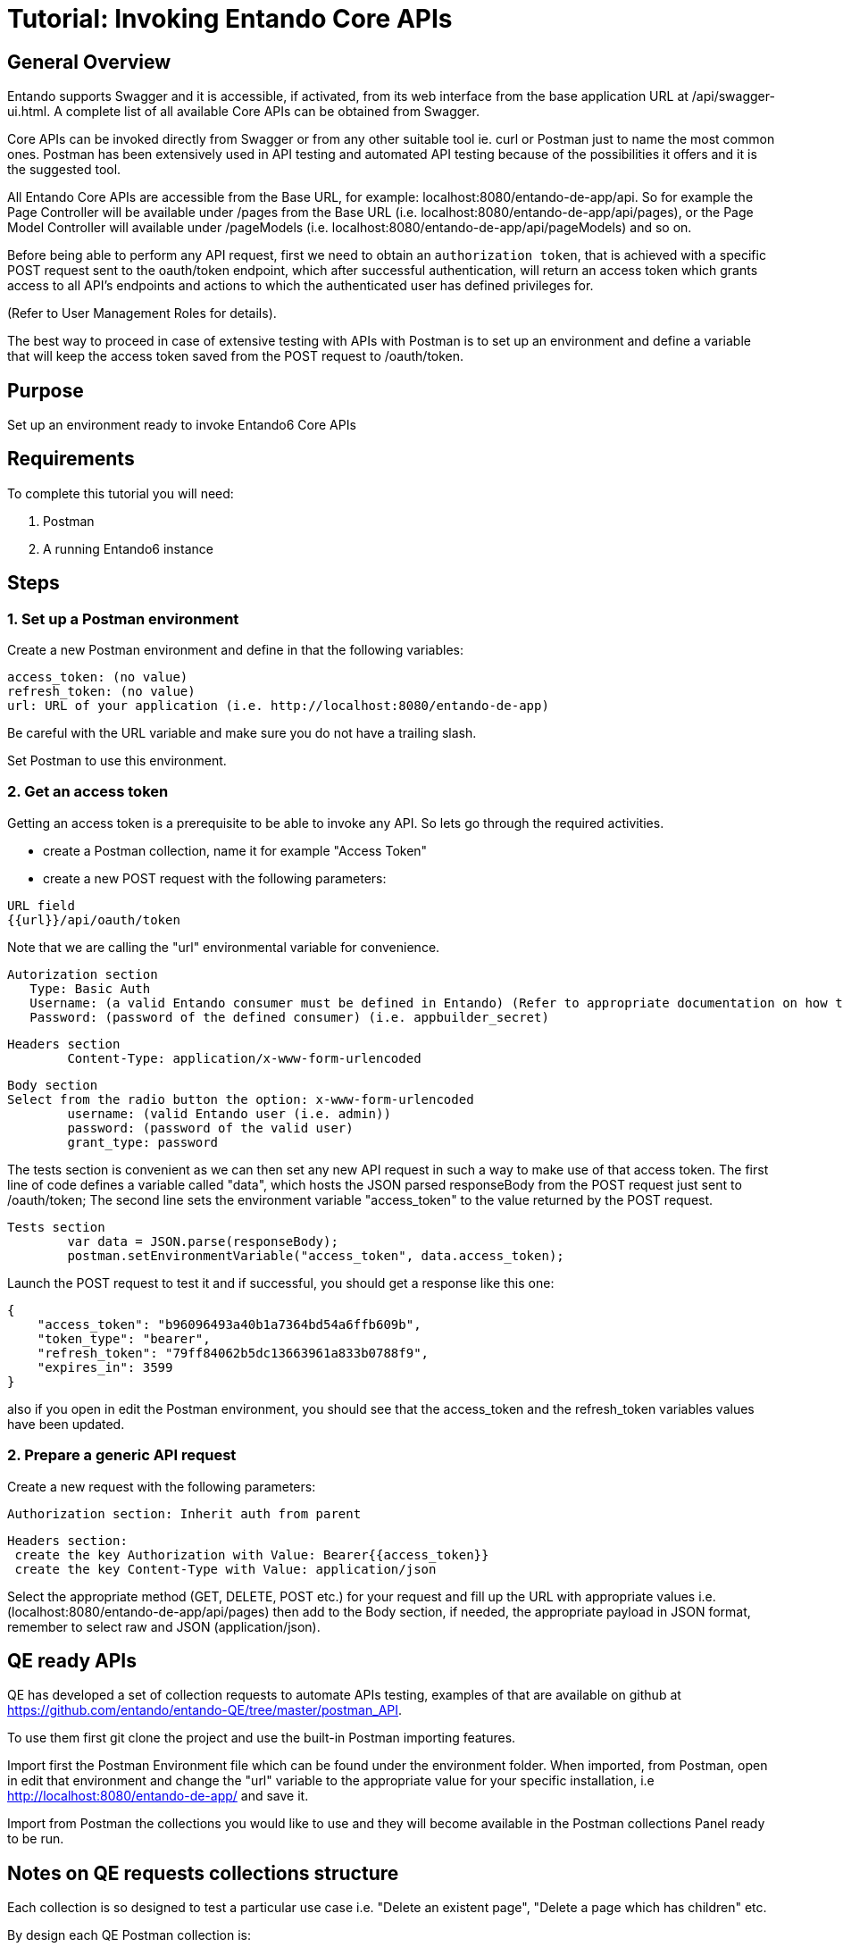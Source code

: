 = Tutorial: Invoking Entando Core APIs

== General Overview

Entando supports Swagger and it is accessible, if activated, from its web interface from the base application URL at /api/swagger-ui.html.
A complete list of all available Core APIs can be obtained from Swagger.

Core APIs can be invoked directly from Swagger or from any other suitable tool ie.
curl or Postman just to name the most common ones.
Postman has been extensively used in API testing and automated API testing because of the possibilities it offers and it is the suggested tool.

All Entando Core APIs are accessible from the Base URL, for example: localhost:8080/entando-de-app/api.
So for example the Page Controller will be available under /pages from the Base URL (i.e.
localhost:8080/entando-de-app/api/pages), or the Page Model Controller will available under /pageModels (i.e.
localhost:8080/entando-de-app/api/pageModels) and so on.

Before being able to perform any API request, first we need to obtain an `authorization token`, that is achieved with a specific POST request sent to the oauth/token endpoint, which after successful authentication, will return an access token which grants access to all API's endpoints and actions to which the authenticated user has defined privileges for.

(Refer to User Management Roles for details).

The best way to proceed in case of extensive testing with APIs with Postman is to set up an environment and define a variable that will keep the access token saved from the POST request to /oauth/token.

== Purpose

Set up an environment ready to invoke Entando6 Core APIs

== Requirements

To complete this tutorial you will need:

. Postman
. A running Entando6 instance

== Steps

=== 1. Set up a Postman environment

Create a new Postman environment and define in that the following variables:

----
access_token: (no value)
refresh_token: (no value)
url: URL of your application (i.e. http://localhost:8080/entando-de-app)
----

Be careful with the URL variable and make sure you do not have a trailing slash.

Set Postman to use this environment.

=== 2. Get an access token

Getting an access token is a prerequisite to be able to invoke any API.
So lets go through the required activities.

* create a Postman collection, name it for example "Access Token"
* create a new POST request with the following parameters:

----
URL field
{{url}}/api/oauth/token
----

Note that we are calling the "url" environmental variable for convenience.

----
Autorization section
   Type: Basic Auth
   Username: (a valid Entando consumer must be defined in Entando) (Refer to appropriate documentation on how to do that) (i.e. appbuilder)
   Password: (password of the defined consumer) (i.e. appbuilder_secret)
----

----
Headers section
	Content-Type: application/x-www-form-urlencoded
----

----
Body section
Select from the radio button the option: x-www-form-urlencoded
	username: (valid Entando user (i.e. admin))
	password: (password of the valid user)
	grant_type: password
----

The tests section is convenient as we can then set any new API request in such a way to make use of that access token.
The first line of code defines a variable called "data", which hosts the JSON parsed responseBody from the POST request just sent to /oauth/token;
The second line sets the environment variable "access_token" to the value returned by the POST request.

----
Tests section
	var data = JSON.parse(responseBody);
	postman.setEnvironmentVariable("access_token", data.access_token);
----

Launch the POST request to test it and if successful, you should get a response like this one:

----
{
    "access_token": "b96096493a40b1a7364bd54a6ffb609b",
    "token_type": "bearer",
    "refresh_token": "79ff84062b5dc13663961a833b0788f9",
    "expires_in": 3599
}
----

also if you open in edit the Postman environment, you should see that the access_token and the refresh_token variables values have been updated.

=== 2. Prepare a generic API request

Create a new request with the following parameters:

----
Authorization section: Inherit auth from parent
----

----
Headers section:
 create the key Authorization with Value: Bearer{{access_token}}
 create the key Content-Type with Value: application/json
----

Select the appropriate method (GET, DELETE, POST etc.) for your request and fill up the URL with appropriate values i.e.
(localhost:8080/entando-de-app/api/pages) then add to the Body section, if needed, the appropriate payload in JSON format, remember to select raw and JSON (application/json).

== QE ready APIs

QE has developed a set of collection requests to automate APIs testing, examples of that are available on github at https://github.com/entando/entando-QE/tree/master/postman_API.

To use them first git clone the project and use the built-in Postman importing features.

Import first the Postman Environment file which can be found under the environment folder.
When imported, from Postman, open in edit that environment and change the "url" variable to the appropriate value for your specific installation, i.e http://localhost:8080/entando-de-app/ and save it.

Import from Postman the collections you would like to use and they will become available in the Postman collections Panel ready to be run.

== Notes on QE requests collections structure

Each collection is so designed to test a particular use case i.e.
"Delete an existent page", "Delete a page which has children" etc.

By design each QE Postman collection is:

* indipendent (does not require others collections)
* general (does not make any assumption on the specific Entando application)
* can be run automatically, with newman, please refer to https://github.com/entando/entando-QE for details.

Following those requirements, each collection will need to "prepare" the environment for the actual test, that is achieved by using specific requests, called "helpers" and their only purpose is to create/delete all the needed objects.

Another class of helpers is used to check the persistence of the actions performed by the APIs, i.e.
check that after a DELETE, something has been really deleted.

The request that implements the use case, we can call it main request, does not contain the word "HELPER" in its name, and it is only one inside a given collection.

Because collections are designed primarily to run automatically, we have done extensive use of collection variables, so variables like the API URL, object names, object codes or payloads are usually defined as a collection variable and can be accessed by all requests inside the collection.

== Conclusion

This guide let you start invoking Entando6 APIs
